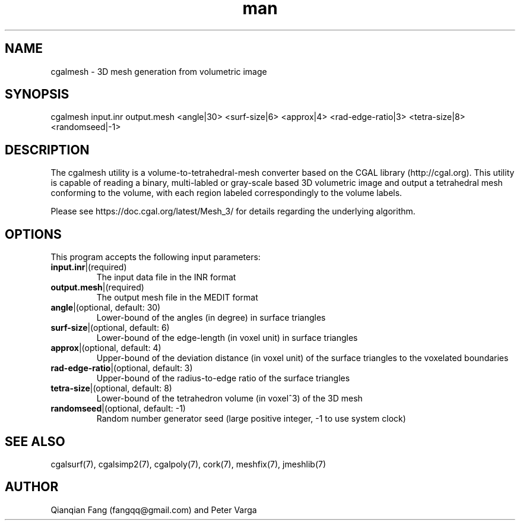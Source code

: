 .\" Manpage for cgalmesh.
.\" Contact fangqq@gmail.com to correct errors or typos.
.TH man 7 "30 June 2020" "1.0" "cgalmesh man page"
.SH NAME
cgalmesh \- 3D mesh generation from volumetric image
.SH SYNOPSIS
cgalmesh input.inr output.mesh <angle|30> <surf-size|6> <approx|4> 
<rad-edge-ratio|3> <tetra-size|8> <randomseed|-1>
.SH DESCRIPTION
The cgalmesh utility is a volume-to-tetrahedral-mesh converter based 
on the CGAL library (http://cgal.org). This utility is capable 
of reading a binary, multi-labled or gray-scale based 3D volumetric 
image and output a tetrahedral mesh conforming to the volume, with 
each region labeled correspondingly to the volume labels.

Please see https://doc.cgal.org/latest/Mesh_3/ for details regarding
the underlying algorithm.
.SH OPTIONS
This program accepts the following input parameters:
.TP
\fBinput.inr\fR|(required)
The input data file in the INR format
.TP
\fBoutput.mesh\fR|(required)
The output mesh file in the MEDIT format
.TP
\fBangle\fR|(optional, default: 30)
Lower-bound of the angles (in degree) in surface triangles
.TP
\fBsurf-size\fR|(optional, default: 6)
Lower-bound of the edge-length (in voxel unit) in surface triangles
.TP
\fBapprox\fR|(optional, default: 4)
Upper-bound of the deviation distance (in voxel unit) of the surface triangles to the voxelated boundaries
.TP
\fBrad-edge-ratio\fR|(optional, default: 3)
Upper-bound of the radius-to-edge ratio of the surface triangles
.TP
\fBtetra-size\fR|(optional, default: 8)
Lower-bound of the tetrahedron volume (in voxel^3) of the 3D mesh
.TP
\fBrandomseed\fR|(optional, default: -1)
Random number generator seed (large positive integer, -1 to use system clock)
.SH SEE ALSO
cgalsurf(7), cgalsimp2(7), cgalpoly(7), cork(7), meshfix(7), jmeshlib(7)
.SH AUTHOR
Qianqian Fang (fangqq@gmail.com) and Peter Varga
